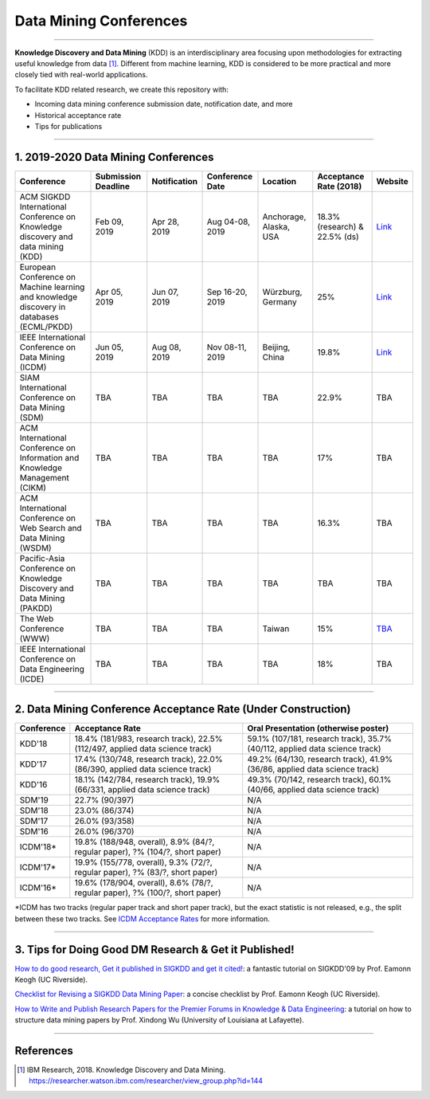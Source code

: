 Data Mining Conferences
=======================

----

**Knowledge Discovery and Data Mining** (KDD) is an interdisciplinary area focusing
upon methodologies for extracting useful knowledge from data [#ibmresearch]_.
Different from machine learning, KDD is considered to be more practical and
more closely tied with real-world applications.

To facilitate KDD related research, we create this repository with:

* Incoming data mining conference submission date, notification date, and more
* Historical acceptance rate
* Tips for publications

----

1. 2019-2020 Data Mining Conferences
------------------------------------


=================================================================================================  =====================  ===============  ==================  =================================  =============================  ===========================================================================================
Conference                                                                                         Submission Deadline    Notification     Conference Date     Location                           Acceptance Rate (2018)         Website
=================================================================================================  =====================  ===============  ==================  =================================  =============================  ===========================================================================================
ACM SIGKDD International Conference on Knowledge discovery and data mining (KDD)                   Feb 09, 2019           Apr 28, 2019     Aug 04-08, 2019     Anchorage, Alaska, USA             18.3% (research) & 22.5% (ds)  `Link <https://www.kdd.org/kdd2019/>`_
European Conference on Machine learning and knowledge discovery in databases (ECML/PKDD)           Apr 05, 2019           Jun 07, 2019     Sep 16-20, 2019     Würzburg, Germany                  25%                            `Link <http://www.ecmlpkdd2019.org/>`_
IEEE International Conference on Data Mining (ICDM)                                                Jun 05, 2019           Aug 08, 2019     Nov 08-11, 2019     Beijing, China                     19.8%                          `Link <http://icdm2019.bigke.org/>`_
SIAM International Conference on Data Mining (SDM)                                                 TBA                    TBA              TBA                 TBA                                22.9%                          TBA
ACM International Conference on Information and Knowledge Management (CIKM)                        TBA                    TBA              TBA                 TBA                                17%                            TBA
ACM International Conference on Web Search and Data Mining (WSDM)                                  TBA                    TBA              TBA                 TBA                                16.3%                          TBA
Pacific-Asia Conference on Knowledge Discovery and Data Mining (PAKDD)                             TBA                    TBA              TBA                 TBA                                TBA                            TBA
The Web Conference (WWW)                                                                           TBA                    TBA              TBA                 Taiwan                             15%                            `TBA <http://www.iw3c2.org/conferences/>`_
IEEE International Conference on Data Engineering (ICDE)                                           TBA                    TBA              TBA                 TBA                                18%                            TBA
=================================================================================================  =====================  ===============  ==================  =================================  =============================  ===========================================================================================

----

2. Data Mining Conference Acceptance Rate (Under Construction)
--------------------------------------------------------------


===============================================  ===========================================================================================  ==============================================================================
Conference                                       Acceptance Rate                                                                              Oral Presentation (otherwise poster)
===============================================  ===========================================================================================  ==============================================================================
KDD'18                                           18.4% (181/983, research track), 22.5% (112/497, applied data science track)                 59.1% (107/181, research track), 35.7% (40/112, applied data science track)
KDD'17                                           17.4% (130/748, research track), 22.0% (86/390, applied data science track)                  49.2% (64/130, research track), 41.9% (36/86, applied data science track)
KDD'16                                           18.1% (142/784, research track), 19.9% (66/331, applied data science track)                  49.3% (70/142, research track), 60.1% (40/66, applied data science track)
SDM'19                                           22.7% (90/397)                                                                               N/A
SDM'18                                           23.0% (86/374)                                                                               N/A
SDM'17                                           26.0% (93/358)                                                                               N/A
SDM'16                                           26.0% (96/370)                                                                               N/A
ICDM'18*\                                        19.8% (188/948, overall), 8.9% (84/?, regular paper), ?% (104/?, short paper)                N/A
ICDM'17*\                                        19.9% (155/778, overall), 9.3% (72/?, regular paper), ?% (83/?, short paper)                 N/A
ICDM'16*\                                        19.6% (178/904, overall), 8.6% (78/?, regular paper), ?% (100/?, short paper)                N/A
===============================================  ===========================================================================================  ==============================================================================

*\ ICDM has two tracks (regular paper track and short paper track), but the exact statistic is not released, e.g., the split between these two tracks.
See `ICDM Acceptance Rates <http://www.cs.uvm.edu/~icdm/ICDMAcceptanceRates.shtml>`_ for more information.


----

3. Tips for Doing Good DM Research & Get it Published!
------------------------------------------------------


`How to do good research, Get it published in SIGKDD and get it cited! <http://www.cs.ucr.edu/~eamonn/Keogh_SIGKDD09_tutorial.pdf>`_\ :
a fantastic tutorial on SIGKDD'09 by Prof. Eamonn Keogh (UC Riverside).

`Checklist for Revising a SIGKDD Data Mining Paper <https://web.cs.dal.ca/~eem/gradResources/KDD/Checklist%20for%20Revising%20a%20SIGKDD%20Data%20Mining%20Paper.pdf>`_\ :
a concise checklist by Prof. Eamonn Keogh (UC Riverside).

`How to Write and Publish Research Papers for the Premier Forums in Knowledge & Data Engineering <http://www.cs.uvm.edu/~xwu/PPT/Writing16-Web.pdf>`_\ :
a tutorial on how to structure data mining papers by Prof. Xindong Wu (University of Louisiana at Lafayette).

----

References
----------


.. [#ibmresearch] IBM Research, 2018. Knowledge Discovery and Data Mining. https://researcher.watson.ibm.com/researcher/view_group.php?id=144

